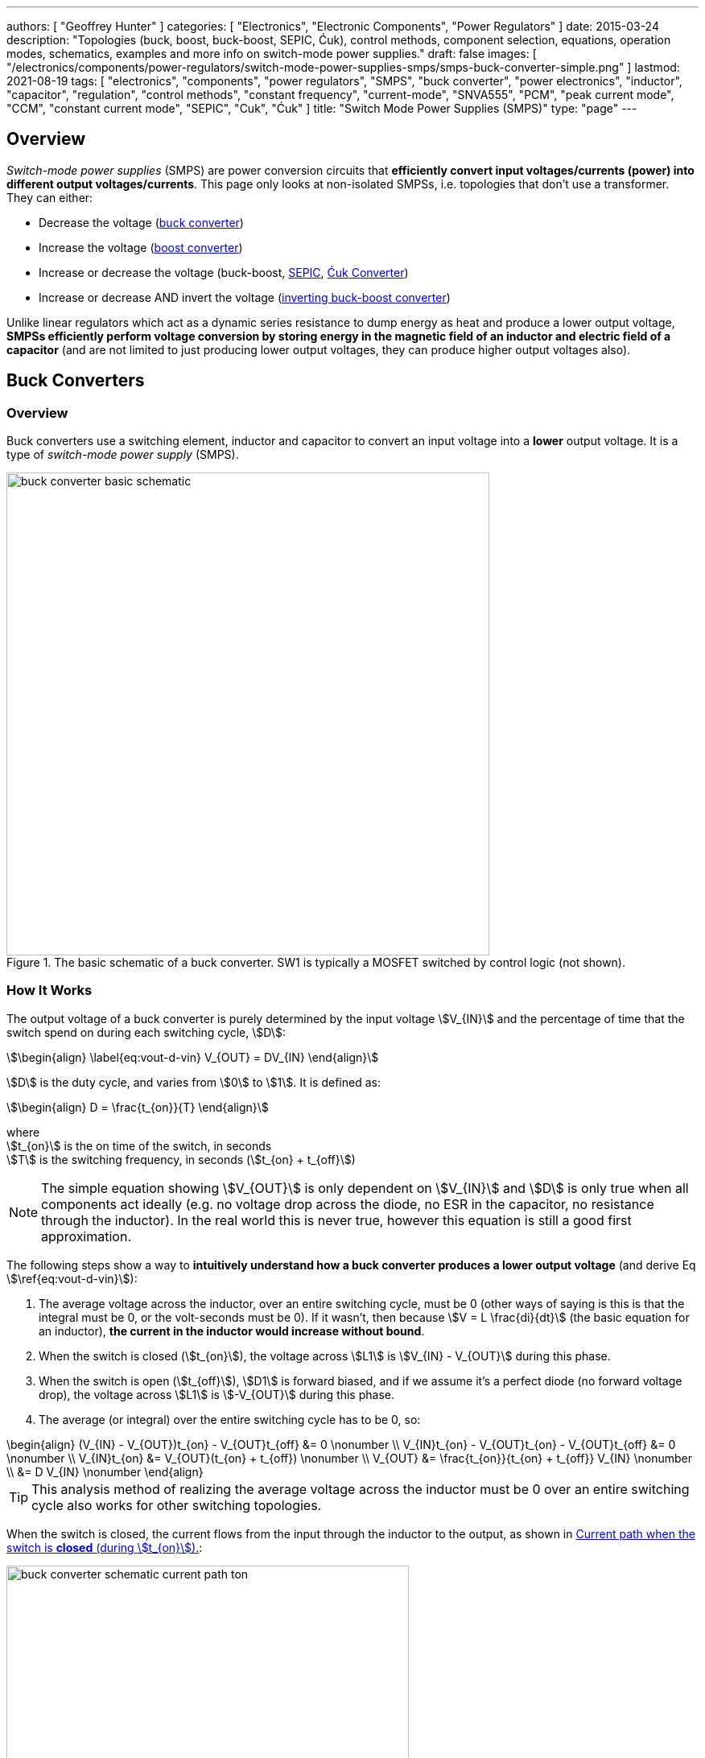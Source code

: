 ---
authors: [ "Geoffrey Hunter" ]
categories: [ "Electronics", "Electronic Components", "Power Regulators" ]
date: 2015-03-24
description: "Topologies (buck, boost, buck-boost, SEPIC, Ćuk), control methods, component selection, equations, operation modes, schematics, examples and more info on switch-mode power supplies."
draft: false
images: [ "/electronics/components/power-regulators/switch-mode-power-supplies-smps/smps-buck-converter-simple.png" ]
lastmod: 2021-08-19
tags: [ "electronics", "components", "power regulators", "SMPS", "buck converter", "power electronics", "inductor", "capacitor", "regulation", "control methods", "constant frequency", "current-mode", "SNVA555", "PCM", "peak current mode", "CCM", "constant current mode", "SEPIC", "Cuk", "Ćuk" ]
title: "Switch Mode Power Supplies (SMPS)"
type: "page"
---

== Overview

_Switch-mode power supplies_ (SMPS) are power conversion circuits that **efficiently convert input voltages/currents (power) into different output voltages/currents**. This page only looks at non-isolated SMPSs, i.e. topologies that don't use a transformer. They can either:

* Decrease the voltage (<<Buck Converters, buck converter>>)
* Increase the voltage (<<Boost Converters, boost converter>>)
* Increase or decrease the voltage (buck-boost, <<SEPIC, SEPIC>>, <<Ćuk Converter, Ćuk Converter>>)
* Increase or decrease AND invert the voltage (<<Inverting Buck-Boost Converters, inverting buck-boost converter>>)

Unlike linear regulators which act as a dynamic series resistance to dump energy as heat and produce a lower output voltage, **SMPSs efficiently perform voltage conversion by storing energy in the magnetic field of an inductor and electric field of a capacitor** (and are not limited to just producing lower output voltages, they can produce higher output voltages also).

== Buck Converters

=== Overview

Buck converters use a switching element, inductor and capacitor to convert an input voltage into a **lower** output voltage. It is a type of _switch-mode power supply_ (SMPS).

.The basic schematic of a buck converter. SW1 is typically a MOSFET switched by control logic (not shown).
image::buck-converter-basic-schematic.svg[width=600px]

=== How It Works

The output voltage of a buck converter is purely determined by the input voltage stem:[V_{IN}] and the percentage of time that the switch spend on during each switching cycle, stem:[D]:

[stem]
++++
\begin{align}
\label{eq:vout-d-vin}
V_{OUT} = DV_{IN}
\end{align}
++++

stem:[D] is the duty cycle, and varies from stem:[0] to stem:[1]. It is defined as:

[stem]
++++
\begin{align}
D = \frac{t_{on}}{T}
\end{align}
++++

[.text-center]
where +
stem:[t_{on}] is the on time of the switch, in seconds +
stem:[T] is the switching frequency, in seconds (stem:[t_{on} + t_{off}])

NOTE: The simple equation showing stem:[V_{OUT}] is only dependent on stem:[V_{IN}] and stem:[D] is only true when all components act ideally (e.g. no voltage drop across the diode, no ESR in the capacitor, no resistance through the inductor). In the real world this is never true, however this equation is still a good first approximation.

The following steps show a way to **intuitively understand how a buck converter produces a lower output voltage** (and derive Eq stem:[\ref{eq:vout-d-vin}]):

. The average voltage across the inductor, over an entire switching cycle, must be 0 (other ways of saying is this is that the integral must be 0, or the volt-seconds must be 0). If it wasn't, then because stem:[V = L \frac{di}{dt}] (the basic equation for an inductor), **the current in the inductor would increase without bound**. 
. When the switch is closed (stem:[t_{on}]), the voltage across stem:[L1] is stem:[V_{IN} - V_{OUT}] during this phase.
. When the switch is open (stem:[t_{off}]), stem:[D1] is forward biased, and if we assume it's a perfect diode (no forward voltage drop), the voltage across stem:[L1] is stem:[-V_{OUT}] during this phase.
. The average (or integral) over the entire switching cycle has to be 0, so:
[stem]
++++
\begin{align}
(V_{IN} - V_{OUT})t_{on} - V_{OUT}t_{off} &= 0 \nonumber \\
V_{IN}t_{on} - V_{OUT}t_{on} - V_{OUT}t_{off} &= 0 \nonumber \\
V_{IN}t_{on} &= V_{OUT}(t_{on} + t_{off}) \nonumber \\
V_{OUT} &= \frac{t_{on}}{t_{on} + t_{off}} V_{IN} \nonumber \\
        &= D V_{IN} \nonumber 
\end{align}
++++

TIP: This analysis method of realizing the average voltage across the inductor must be 0 over an entire switching cycle also works for other switching topologies. 

When the switch is closed, the current flows from the input through the inductor to the output, as shown in <<buck-converter-schematic-current-path-ton>>:

[[buck-converter-schematic-current-path-ton]]
.Current path when the switch is **closed** (during stem:[t_{on}]).
image::buck-converter-schematic-current-path-ton.svg[width=500px]

When the switch opens, the input is disconnected. Because the inductor doesn't like changes in current, it keeps a current flowing through the load by forward biasing stem:[D1], as shown in <<buck-converter-schematic-current-path-toff>>:

[[buck-converter-schematic-current-path-toff]]
.Current path when the switch is **open** (during stem:[t_{off}]).
image::buck-converter-schematic-current-path-toff.svg[width=500px]

stem:[C1] (which is also called stem:[C_{OUT}]) is to reduce the voltage ripple at the output/load.

=== Control Methods

99% of the time, you want a fixed (regulated) and stable output voltage, which does not depend on the input voltage and one which does not start to sag as you draw more current. To achieve this, it is insufficient to drive the switch at a fixed duty cycle. More complex control mechanisms with feedback are required. The most popular two are _voltage-mode control_ and _current-mode control_, which are explained in the following sections.

==== Voltage-Mode Control (Constant Frequency)

_Voltage-mode (VM) control_ is the simplest control method.

.Diagram showing how voltage-mode control works.
image::voltage-mode-control-diagram.svg[width=800px]

==== Current-Mode Control (Constant Frequency)

Constant frequency, current-mode control is a very common control method for buck converters. It has the benefits of:

* Permitting smaller output capacitances
* Simplifying the external frequency compensation

Peak current measurement is a common way of "measuring" the average output current.

A transconductance amplifier (amplifier that converts a input voltage to an output current) is used to compare the voltage at a feedback pin (typically labelled _FB_) to an internal voltage reference.

PCM: Peak current mode

See the excellent link:https://www.ti.com.cn/cn/lit/an/snva555/snva555.pdf[SNVA555: Understanding and Applying Current-Mode Control Theory] by TI for more information on current-mode control theory.

==== Hysteretic Control

TODO: Add info here.

=== Inductor Selection

You can use the following equations to select the main inductor for a buck converter.

First, calculate the maximum average inductor current using:

[stem]
++++
I_L = I_{OUT} \frac{V_{OUT}}{0.8 V_{IN}}
++++

[.text-center]
where: +
stem:[V_{IN}] = the input voltage to the buck regulator +
stem:[V_{OUT}] = the output voltage of the buck regulator

Then, calculate the value of inductance required with:

[stem]
++++
L = \frac{V_{IN} (V_{OUT} - V_{IN})}{\Delta I_L \cdot f \cdot V_{OUT}}
++++

[.text-center]
where: +
stem:[\Delta I_L] = the desired ripple current in the inductor +
stem:[f] = the switching frequency +
and everything else as mentioned previously

==== Types Of Inductors

Inductors used for buck converters can generally be classified into one of three different types:

. **Wire-wound ferrite core**: Copper wound around a ferrite core.

. **Metal composite**: Metal powders moulded around copper windings at high pressure.
+
.Internal construction of a metal composite inductor. Image by Kemet, retrieved from https://media.digikey.com/pdf/Data%20Sheets/Kemet%20PDFs/MPXV_Series_DS.pdf on 2020-11-30.
image::metal-composite-inductor-construction-kemet-mpx.png[width=300px]

. **Multilayer**: Laminated sheets.

The various advantages of each of explored in the following table:

[%autowidth]
|===
| Type                     | Inductance

| Wire-wound ferrite core  | High (up to 200uH)
| Metal composite          | Medium (up to 10uF)
| Multilayer               | Low (up to 1uH)
|===

=== Capacitor Selection

The output capacitance is primarily determined by the maximum allowed output voltage ripple. This ripple is determined by the capacitance of the capacitor and it's ESR (equivalent series resistance). The output capacitance of a boost converter can be found using the following equation.

[stem]
++++
C_{min} = \dfrac{I_O (V_{OUT} - V_{IN})}{f  \Delta V V_{OUT}}
++++

[.text-center]
where: +
stem:[\Delta V] = the maximum desired output voltage ripple +
and everything else as mentioned previously

The actual ripple will be slightly larger than this due to the ESR of the capacitor.

[stem]
++++
\Delta V_{ESR} = I_O R_{ESR}
++++

[.text-center]
where: +
stem:[R_{ESR}] = the parasitic series resistance of the output capacitor

The total output ripple is the sum of the ripple caused by the capacitance, and the ripple cause by the ESR. 

TIP: These equations assume a constant load. Load transients (fluctuations in the load current) will also cause voltage ripple.

=== Down Conversion

Some boost converters also have a built in regulator to provide regulation when the input voltage exceeds the desired output voltage. This is normally a linear regulator, so your efficiency will drop and you will have to take into account the thermal dissipation. This is normally called **down conversion**.

.The internal schematic of a boost converter with in-built down conversion capability (the ability to drop the input voltage).
image::schematic-of-boost-converter-with-down-conversion-capability.png[width=507px]

The price you pay for this added down conversion feature is a slightly higher cost, and slightly higher quiescent current (e.g. some of TI's boost converters have 19uA quiescent current without down conversion, and 25uA with down conversion).

=== Input Voltage Range

Typically, boost ICs with an internal switch (a converter) can support lower input voltages than those that require an external switch (a controller). A typical minimum input voltage for a converter is in the range 0.3-0.9V, while a controller's minimum is in the range 0.9-1.8V.

=== Buck Converter Calculator

You can find a buck converter calculator as part of link:http://ninja-calc.mbedded.ninja/buck-converter-calculator[mbedded.ninja's NinjaCalc web app].

.A screenshot of the buck converter calculator in NinjaCalc (as of v2.2.0).
image::ninja-calc-buck-converter-calculator-screenshot.png[width=956px]

=== Synchronous Rectification

When using a P-channel MOSFET for synchronous rectification, it's body diode is forward-biased when the converter is in shutdown mode. This can **drain the power source** into the output. More advanced buck converters have extra circuitry to disconnect this P-channel MOSFET when the device is not active.

=== Examples

==== Tiny (Nano) Buck Converters

Texas Instruments released a series of very small (3.5x3.5x1.8mm) buck converter modules in 2015. One of the most impressive features is that this includes the inductor (external capacitors are still required). One example is the LMZ20502, which can provide up to 2A of current with an input voltage range of 2.7-5.5V and a output voltage range of 0.8-3.6V.

.A photo of the LMZ20502 buck converter. Image from http://www.digikey.co.nz/product-detail/en/LMZ20502SILT/296-38656-1-ND/.
image::photo-of-lmz20502-buck-converter.jpg[width=306px]

Notice how most of the volume on the module is taken up the chip inductor (the big brown thing that dominates most of the image). The dimensions of the package are shown in the diagram below.

.The dimensions of the MicroSIP component package, used by the Texas Instruments 'Nano' buck converters. Image from http://www.ti.com/lit/ds/symlink/lmz20502.pdf.
image::microsip-component-package-dimensions.png[width=500px]

== SMPS Modes Of Operation

SMPS can work in different modes of operation:

* Continuous conduction mode (CCM)
* Discontinuous conduction mode (DCM)
* Critical conduction mode (CrCM)
* Burst-mode

We'll explain these a little in the following sub-sections before moving on to boost converters.

=== Continuous Conduction Mode (CCM)

_Continuous conduction mode_ (CCM) is when the **current through the inductor never falls to 0** during the switching cycle. In the case of converter with multiple inductors (e.g. link:#_sepic[SEPIC]), CCM is when the current never falls to 0 in any of the inductors.

For the same output current, the peak current through the inductor is lower when the SMPS is operating in CCM, compared on any other mode of operation.

CCM encounters turn-on losses through the switch. These can be exacerbated by the diodes reverse recover charge (stem:[ Q_{rr} ]). Ultra-fast diodes with low (stem:[Q_{rr}]) are therefore recommended.

=== Discontinuous Conduction Mode (DCM)

_Discontinuous conduction mode_ (DCM) is when the **current through the inductor falls to 0** (and stays there for a period of time) during a switching cycle of the SMPS.

The switch (lets assume a MOSFET) is turned on at zero current, which means there is little turn-on loss.

=== Critical Conduction Mode (CrCM)

Critical conduction mode (CrCM) is at the boundary between CCM and DCM. 

In CrCM, the peak inductor current is exactly twice the average value. This increases the switching element's RMS current and turn-off current.

CrCM is good for low to medium power boost converter designs. At higher power levels the low filtering ability and high peak inductor currents start to become disadvantageous. Above this point boost converters operating in CCM are more preferable.

=== Burst-Mode

Burst-mode is a favourite for saving power when the load needs very little current. In burst-mode operation, the regulator operates for a period of time, charges up the output capacitor to a set threshold, and then shuts down completely. When the output voltage sags below a set threshold, the converter turns back on and the cycle restarts. This works well when there is little load current and so the converter can "sleep" for a significant period of time before it has to turn on again.

When the converter enters sleep, a number of power consuming components of the SMPS control circuit can be disabled (e.g. oscillators, voltage references, op-amps), saving power.

=== Advanced Asynchronous Modulation (AAM)

AAM is not supported by all buck converters, and is a mode used at low output currents to reduce the power consumption of the SMPS.


== Boost Converters

=== Schematics

Boost converters use a switching element, inductor, diode, and capacitor to convert an input voltage stem:[V_{in}] into a higher or equal output voltage stem:[V_{out}].

.The basic schematic of a boost converter. SW1 is typically a MOSFET switched by control logic (not shown).
image::boost-converter-basic-schematic.svg[width=600px]

=== Design Procedure

==== Duty Cycle

The duty cycle for a boost converter is given by:

[stem]
++++
D = 1 - \eta \cdot \frac{V_{IN}}{V_{OUT}}
++++

As you can see, the duty cycle is dependent only on the ratio between the input and output voltages. This has to be one of the simplest boost converter equations. This equation ignores the specific voltage drops across the switching element and rectifier, but rather lumps them together into the efficiency term.

==== Inductance

The inductance can be determined using:

[stem]
++++
L = (\frac{V_{in}}{V_{out}})^2 \cdot (\frac{V_{out} - V_{in}}{I_{out} \cdot f_s}) \cdot (\frac{\eta I_L}{\Delta I_L})
++++

You don't know stem:[ I_L ] or stem:[ \Delta I_L ] yet, but the trick is here to assume a maximum inductor ripple current stem:[ \Delta I_L ] as a percentage of the average inductor current, stem:[ I_L ]. A rule-of-thumb is to assume a maximum ripple current of 35% (assuming it is operating in CCM mode). Thus,

[stem]
++++
\frac{\Delta I_L}{I_L} = 0.35
++++

Now the equation for the inductance becomes:

[stem]
++++
L = (\frac{V_{in}}{V_{out}})^2 \cdot (\frac{V_{out} - V_{in}}{I_{out} \cdot f_s}) \cdot (\frac{\eta }{0.35})
++++

which can be solved as we know all of the variables.

==== Output Current

The maximum output current is given by:

[stem]
++++
I_{OUT(max)} = (I_{SW(max)} - \frac{\Delta I_L}{2})(1 - D)
++++

==== Diode Selection

The maximum reverse voltage of the diode must be at least equal to the output voltage of the boost converter. This is because diode sees the full load voltage when the switch is closed (in a reverse-biased setup).

=== PCB Routing

The same rules apply for routing boost converters as with any SMPS. See the PCB Routing section on the SMPS page for more information.

=== Light Load Instabilities

Bad things can happen when boost converters are operated with light/no load. If the controller isn't smart enough to reduce the duty cycle down to near 0 when there is no or little load, the voltage across the capacitor can build up to a point where it causes damage to part of the circuitry.

Also, if the converter is in DCM and the load current suddenly increases, the output voltage can sag greatly.

=== Turning Off/Disabling

While most boost controllers have an enable/disable pin, this doesn't actually disconnect the input from output, as the switching device is not in series with input and output, as it is in a buck Converter. Thus if you need the load completely disconnected from the input, you will need to add something like a P-Channel MOSFET or load switch to the front-end of the boost converter.

=== Start-up vs. Runtime Minimum Input Voltage Requirements

Some boost converters have differing start-up and runtime minimum input voltage requirements. Typically, the boost converter requires a higher minimum input voltage to start (e.g. 18V), but once running, can run of a lower voltage (e.g. 500mV).

=== Bypass

Some boost converters designed for ultra-lower power applications have a **bypass mode**. When the output voltage is not needed to be higher than the input voltage, the converter enters a bypass mode in where most of the control circuitry is disabled, the converter stops switching, and the input voltage is "bypassed" straight to the output.

=== Max. Current Ratings

One gotcha: The "max. current" rating that a manufacturer will provide with a boost controller with an integrated switch will usually be the maximum current rating of the switch. **This is not the maximum output current**, but rather the maximum input current. The maximum output current, assuming you have a higher output voltage, will be less than this.

=== Compensation Loop

The compensation loop is part of the feedback mechanism. The below diagram shows a current-mode controlled boost converter with a transconductance amplifier (\( g_m \)) providing the feedback.

.A simplified diagram of a current-mode boost converter with a transconductance amplifier (gm). Image from Texas Instruments Application Report SLVA452 - Compensating the Current-Mode-Controlled Boost Converter.
image::simplified-diagram-current-mode-boost-converter-with-gm-amplifier.png[width=550px]

The above model is only valid for when the boost converter is acting like a current-mode controlled regulator. This is the case when the ripple current is within the normal operating region (0.2-0.4 times the average input current). When the inductor is oversized to further reduce current ripple through the inductor (less than 0.2 times the average input current), the boost converter behaves more like a voltage-mode controlled regulator and this above model is no longer valid.

External compensation can be added if the manufacturer provides a compensation pin (typically called COMP). The pin is the output of the internal transconductance amplifier.

.The external loop compensation components for the TPS61087 boost regulator. Image from the Texas Instruments TPS61087EVM User's Guide with annotations.
image::compensation-components-for-tps61087evm-boost-converter-annotated.png[width=870px]

A resistance between 5-100kR and a capacitance between 1-10nF is typical. A higher resistance corresponds to a faster response time. A lower capacitance corresponds to a higher phase margin.

== Inverting Buck-Boost Converters

An inverting buck-boost is a type of switch-mode power supply (SMPS) that converts an input voltage into a higher or lower output voltage. It is given the name inverting because it generates a negative output voltage.

.The basic schematic of a inverting buck-boost converter. SW1 is typically a MOSFET switched by control logic (not shown).
image::inverting-buck-boost-converter-basic-schematic.svg[width=600px]

=== Output Voltage

Again, the output voltage for an ideal SEPIC is purely determined by the input voltage and the duty cycle stem:[D], as given in the following equation:

[stem]
++++
\begin{align}
V_{OUT} = -\frac{D}{1 - D} V_{IN}
\end{align}
++++

To give you an idea of how varying the duty cycle can produce either a higher or lower output voltage, see <<vout-to-vin-vs-duty-cycle-buck-boost>> which shows how the output voltage can vary from a small fraction of stem:[V_{IN}] to many times larger than stem:[V_{IN}], and they are equal when the duty cycle is set at 50%.

[[vout-to-vin-vs-duty-cycle-buck-boost]]
.Relationship between duty cycle and the voltage ratio for a inverting buck-boost converter, ignoring the sign (so applicable for a SEPIC also). Dotted line drawn where stem:[V_{OUT} = V_{IN}], at stem:[D=0.5].
image::vout-to-vin-vs-duty-cycle-buck-boost.png[width=500px]

As the duty cycle approaches 100%, the ideal output voltage approaches infinity! In practise, non-idealities and component absolute maximums limit the the output voltage to something in the range of 10x the input voltage.

== SEPIC

=== Overview

SEPIC (single-ended primary inductance converter) is a switch-mode power supply (SMPS) which can both up and down-convert, similar to a buck/boost. It can be viewed as a boost converter followed by a buck-boost converter.

.The basic schematic of a SEPIC (single-ended primary inductance converter). Capacitor C1 is shown as polarized, but in some cases may be unpolarized to prevent problems if the voltage changes polarity (which can occur if the switch has a high duty cycle).
image::sepic-basic-schematic.svg[width=700px]

Like a <<Ćuk Converter>>, a SEPIC has one switch and two inductors. It's advantages over a buck-boost alone is that is has a non-inverted output voltage, DC decouplement from input to out (through a series power-transferring capacitor), which makes it easier to handle things such as short circuits on the output, and true turnoff of the output (when the switch is off, the output truly goes to 0V).

Like other SMPS, the SEPIC converter uses a switching element of control the output. The power transferring capacitor between input and output is sometimes called the **AC capacitor**.

=== Output Voltage

In continuous-conduction mode (CCM), the equation linking the input voltage stem:[V_{IN}], output voltage stem:[V_{OUT}] and duty cycle stem:[D] of a SEPIC is:

[stem]
++++
V_{OUT} = \frac{D}{1-D} V_{IN}
++++

Like before, this equation assumes all components are ideal. This equation is identical to the one for a inverting buck-boost except for the negative sign (a buck-boost inverts the output, while a SEPIC does not).

=== Inductor(s)

The SEPIC has two inductors, just like the <<Ćuk Converter>>. They can either be wound on separate cores and not share any magnetic field (_uncoupled inductors_), or be wound on the same core and share a magnetic field (a _coupled dual-winding inductor_). Using a coupled dual-winding inductor has the advantages of reducing the component count, and lowering the total inductance requirements, but can be hard to find for high-power requirements. Coupled inductors used in a SEPIC also benefit from some leakage inductance, which reduces the AC losses.

The equations are different for coupled and un-coupled inductor designs. For a coupled inductor, the equation to calculate the inductance stem:[L] is:

[stem]
++++
L = \frac{V_{IN}^2 d_{min}^2}{2f_s P_{OUT(min)}(1 + d_{min}\frac{1 - n}{n})}
++++

And for two uncoupled inductors:

[stem]
++++
L_1 = \frac{d_{min} V_{IN(max)}^2 n}{2f_s P_{OUT(min)}}
++++

[stem]
++++
L_2 = \frac{(1 - d_{min}) V_{OUT}^2}{2f_s P_{OUT(min)}}
++++

The above equations determines the minimum inductance required for CCM operation at maximum input voltage and minimum load (the worst-case scenario for a SEPIC).

NOTE: Even though the equations above show this, it is still worth pointing out that in an decoupled design, the inductances **do not have to be the same value**. This is a common misconception, this rule only applies to the coupled SEPIC design.

=== Capacitor

Sometimes the AC capacitor needs a series RC snubber circuit to make the SEPIC stable. A low resistance between 1-10R and a large capacitance between 50-1000uF can sometimes fix this.

=== Examples

The LT from Linear Technology can be used in a SEPIC configuration to control a series of high-power LEDs.

== Ćuk Converter

The _Ćuk converter_ is a buck-boost topology that only requires a single switch, but two inductors (just like the link:#_sepic[SEPIC]). It also has the additional property of 0 output ripple current when it's two inductors are coupled. It produces an output voltage which is opposite in polarity to the input (i.e. it is _inverting_).

**Advantages:**

* 0 output ripple current (when the two inductors are coupled).

**Disadvantages:**

* High current stress in the switch.
* Inverting (depending on the application, this could be an advantage!)